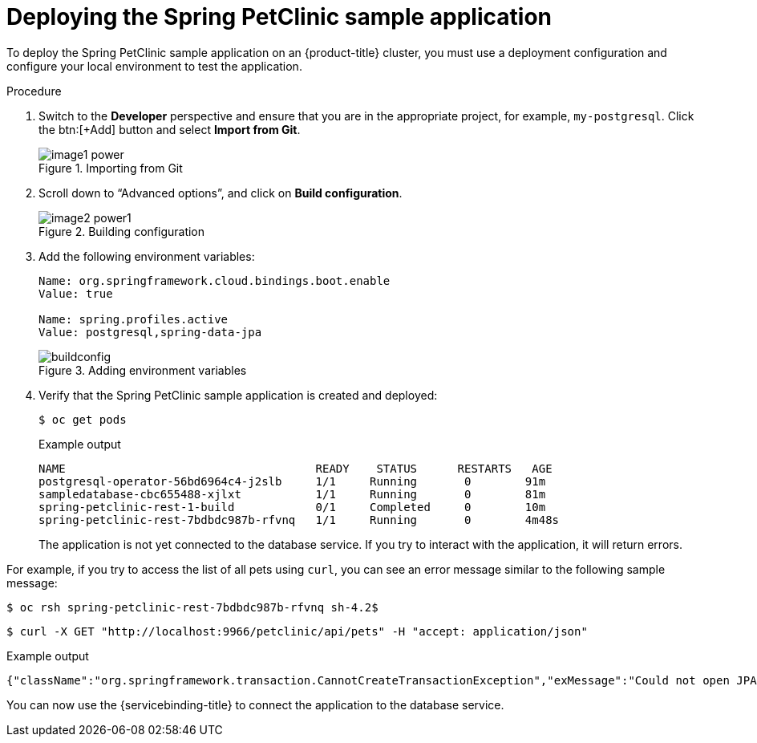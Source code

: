 [id="sbo-deploying-the-spring-petclinic-sample-application-ibm-power-z_{context}"]
= Deploying the Spring PetClinic sample application

To deploy the Spring PetClinic sample application on an {product-title} cluster, you must use a deployment configuration and configure your local environment to test the application.

.Procedure

. Switch to the *Developer* perspective and ensure that you are in the appropriate project, for example, `my-postgresql`. Click the btn:[+Add] button and select *Import from Git*.
+
.Importing from Git
image::image1_power.png[]

. Scroll down to “Advanced options”, and click on *Build configuration*.
+
.Building configuration
image::image2_power1.png[]

. Add the following environment variables:
+
[source,text]
----
Name: org.springframework.cloud.bindings.boot.enable
Value: true

Name: spring.profiles.active 
Value: postgresql,spring-data-jpa
----
+
.Adding environment variables
image::buildconfig.JPG[]

. Verify that the Spring PetClinic sample application is created and deployed:
+
[source,text]
----
$ oc get pods
----
+
[source,text]
.Example output
----
NAME                                     READY    STATUS      RESTARTS   AGE
postgresql-operator-56bd6964c4-j2slb     1/1     Running       0        91m
sampledatabase-cbc655488-xjlxt           1/1     Running       0        81m
spring-petclinic-rest-1-build            0/1     Completed     0        10m
spring-petclinic-rest-7bdbdc987b-rfvnq   1/1     Running       0        4m48s
----
+

The application is not yet connected to the database service. If you try to interact with the application, it will return errors.

For example, if you try to access the list of all pets using `curl`, you can see an error message similar to the following sample message:
[source,text]
----
$ oc rsh spring-petclinic-rest-7bdbdc987b-rfvnq sh-4.2$ 
----
[source,text]
----
$ curl -X GET "http://localhost:9966/petclinic/api/pets" -H "accept: application/json"
----
[source,text]
.Example output
----
{"className":"org.springframework.transaction.CannotCreateTransactionException","exMessage":"Could not open JPA EntityManager for transaction; nested exception is org.hibernate.exception.JDBCConnectionException: Unable to acquire JDBC Connection"}
----

You can now use the {servicebinding-title} to connect the application to the database service.
